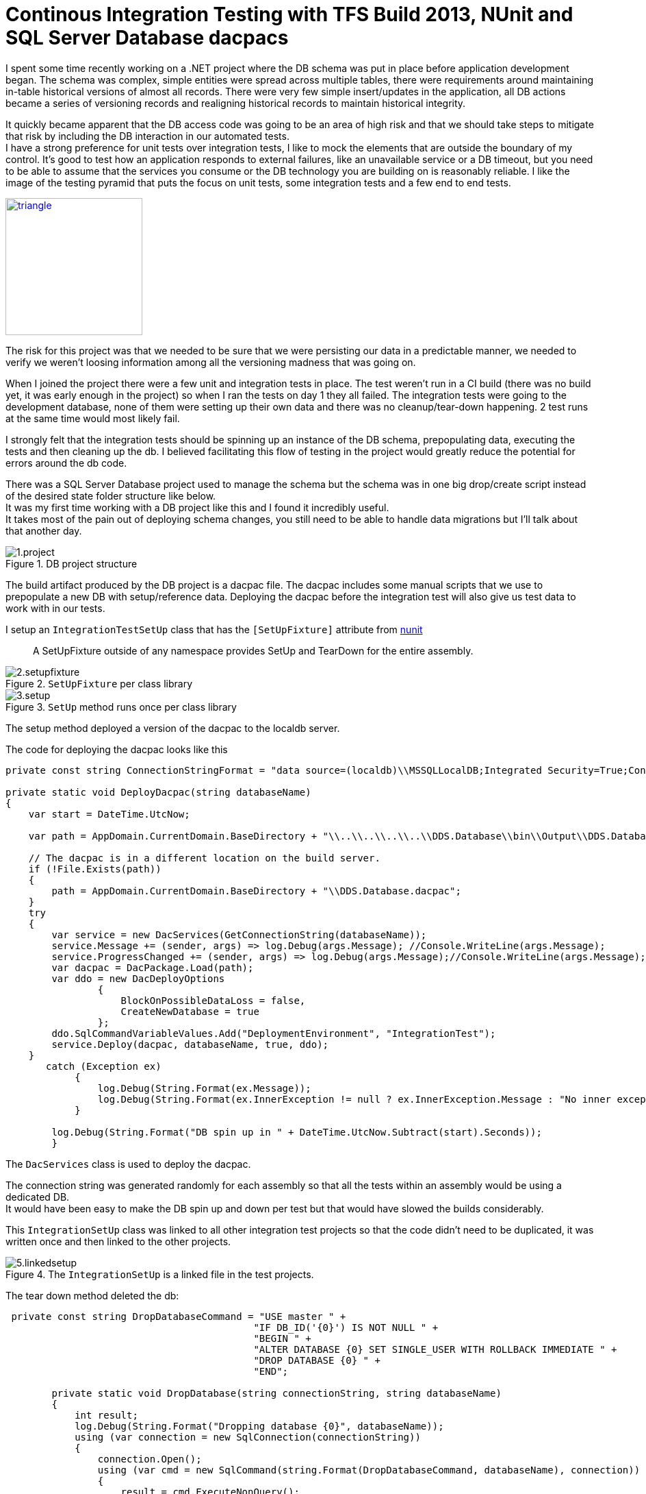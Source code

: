 = Continous Integration Testing with TFS Build 2013, NUnit and SQL Server Database dacpacs
:hardbreaks:
:published_at: 2017-03-15

I spent some time recently working on a .NET project where the DB schema was put in place before application development began. The schema was complex, simple entities were spread across multiple tables, there were requirements around maintaining in-table historical versions of almost all records. There were very few simple insert/updates in the application, all DB actions became a series of versioning records and realigning historical records to maintain historical integrity.

It quickly became apparent that the DB access code was going to be an area of high risk and that we should take steps to mitigate that risk by including the DB interaction in our automated tests.
I have a strong preference for unit tests over integration tests, I like to mock the elements that are outside the boundary of my control. It's good to test how an application responds to external failures, like an unavailable service or a DB timeout, but you need to be able to assume that the services you consume or the DB technology you are building on is reasonably reliable. I like the image of the testing pyramid that puts the focus on unit tests, some integration tests and a few end to end tests.

image::https://2.bp.blogspot.com/-YTzv_O4TnkA/VTgexlumP1I/AAAAAAAAAJ8/57-rnwyvP6g/s1600/image02.png[triangle,200,200,link="https://testing.googleblog.com/2015/04/just-say-no-to-more-end-to-end-tests.html"]


The risk for this project was that we needed to be sure that we were persisting our data in a predictable manner, we needed to verify we weren't loosing information among all the versioning madness that was going on. 

When I joined the project there were a few unit and integration tests in place. The test weren't run in a CI build (there was no build yet, it was early enough in the project) so when I ran the tests on day 1 they all failed. The integration tests were going to the development database, none of them were setting up their own data and there was no cleanup/tear-down happening. 2 test runs at the same time would most likely fail.

I strongly felt that the integration tests should be spinning up an instance of the DB schema, prepopulating data, executing the tests and then cleaning up the db. I believed facilitating this flow of testing in the project would greatly reduce the potential for errors around the db code.

There was a SQL Server Database project used to manage the schema but the schema was in one big drop/create script instead of the desired state folder structure like below.
It was my first time working with a DB project like this and I found it incredibly useful.
It takes most of the pain out of deploying schema changes, you still need to be able to handle data migrations but I'll talk about that another day.

.DB project structure
image::ci/1.project.png[]

The build artifact produced by the DB project is a dacpac file. The dacpac includes some manual scripts that we use to prepopulate a new DB with setup/reference data. Deploying the dacpac before the integration test will also give us test data to work with in our tests.

I setup an `IntegrationTestSetUp` class that has the `[SetUpFixture]` attribute from https://testing.googleblog.com/2015/04/just-say-no-to-more-end-to-end-tests.html[nunit]
[quote]
____
A SetUpFixture outside of any namespace provides SetUp and TearDown for the entire assembly.
____

.`SetUpFixture` per class library
image::ci/2.setupfixture.png[]

.`SetUp` method runs once per class library
image::ci/3.setup.png[]

The setup method deployed a version of the dacpac to the localdb server.

The code for deploying the dacpac looks like this

[source,c#]
----
private const string ConnectionStringFormat = "data source=(localdb)\\MSSQLLocalDB;Integrated Security=True;Connection Timeout=60;Database={0}";

private static void DeployDacpac(string databaseName)
{
    var start = DateTime.UtcNow;

    var path = AppDomain.CurrentDomain.BaseDirectory + "\\..\\..\\..\\..\\DDS.Database\\bin\\Output\\DDS.Database.dacpac";

    // The dacpac is in a different location on the build server.
    if (!File.Exists(path))
    {
        path = AppDomain.CurrentDomain.BaseDirectory + "\\DDS.Database.dacpac";
    }
    try
    {
        var service = new DacServices(GetConnectionString(databaseName));
        service.Message += (sender, args) => log.Debug(args.Message); //Console.WriteLine(args.Message);
        service.ProgressChanged += (sender, args) => log.Debug(args.Message);//Console.WriteLine(args.Message);
        var dacpac = DacPackage.Load(path);
        var ddo = new DacDeployOptions
                {
                    BlockOnPossibleDataLoss = false,
                    CreateNewDatabase = true
                };
        ddo.SqlCommandVariableValues.Add("DeploymentEnvironment", "IntegrationTest");
        service.Deploy(dacpac, databaseName, true, ddo);
    }
       catch (Exception ex)
            {
                log.Debug(String.Format(ex.Message));
                log.Debug(String.Format(ex.InnerException != null ? ex.InnerException.Message : "No inner exception"));
            }

        log.Debug(String.Format("DB spin up in " + DateTime.UtcNow.Subtract(start).Seconds));
        }
----

The `DacServices` class is used to deploy the dacpac.

The connection string was generated randomly for each assembly so that all the tests within an assembly would be using a dedicated DB.
It would have been easy to make the DB spin up and down per test but that would have slowed the builds considerably.

This `IntegrationSetUp` class was linked to all other integration test projects so that the code didn't need to be duplicated, it was written once and then linked to the other projects.

.The `IntegrationSetUp` is a linked file in the test projects.
image::ci/5.linkedsetup.png[]

The tear down method deleted the db: 

[source,c#]
----
 private const string DropDatabaseCommand = "USE master " +
                                           "IF DB_ID('{0}') IS NOT NULL " +
                                           "BEGIN " +
                                           "ALTER DATABASE {0} SET SINGLE_USER WITH ROLLBACK IMMEDIATE " +
                                           "DROP DATABASE {0} " +
                                           "END";

        private static void DropDatabase(string connectionString, string databaseName)
        {
            int result;
            log.Debug(String.Format("Dropping database {0}", databaseName));
            using (var connection = new SqlConnection(connectionString))
            {
                connection.Open();
                using (var cmd = new SqlCommand(string.Format(DropDatabaseCommand, databaseName), connection))
                {
                    result = cmd.ExecuteNonQuery();
                }
            }
            log.Debug(String.Format("Dropped database {0}. {1}", databaseName, result));
        }
----

I also wrote a base test class that allowed developers to setup SQL scripts for inserting data that is specific to the test they are working on. This allows us to isolate data that will be  manipulated by a test from impacting on other test data.

[source,c#]
----
public abstract class IntegrationTestBase

        [TestFixtureSetUp]
        public void SetUp()
        {
            TestLogSetup.Logger();
            RunManualScripts();
            RunOptionalScript();
        }
----

The optional script per test fixture relied on a convention where the name of the sql file to be run matches the name of the test fixture class.

[source,c#]
----
        protected void RunOptionalScript()
        {
            var thisType = GetType();
            var path = string.Format(@"{0}\{2}.Scripts\{1}.sql", AppDomain.CurrentDomain.BaseDirectory, thisType.Name, thisType.Assembly.GetName().Name);
            RunScriptFromPath(path);
        }
----

We had 4 integration test libraries so on each build 4 different DBs would be provisioned.

Having the tests setup like this allowed us a lot of flexibility when writing our integration tests, most importantly it became easy for the team to write the tests in a reproducible manner and abstracted away all the heavy lifting that needed to be done around the DB setups.

Having such a reliance on integration tests like this isn't something I'd like to use again but it's nice to know the option exists if I need it.

